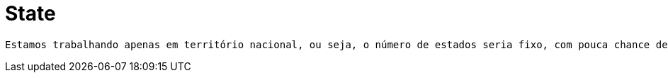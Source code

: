 [[state]]
= State

 Estamos trabalhando apenas em território nacional, ou seja, o número de estados seria fixo, com pouca chance de mudança em qualquer aspecto. Mesmo dentre este contexto, foi feito um CRUD para estas atividades na tentativa de manter o conceito do briefing.

[[state-general]]